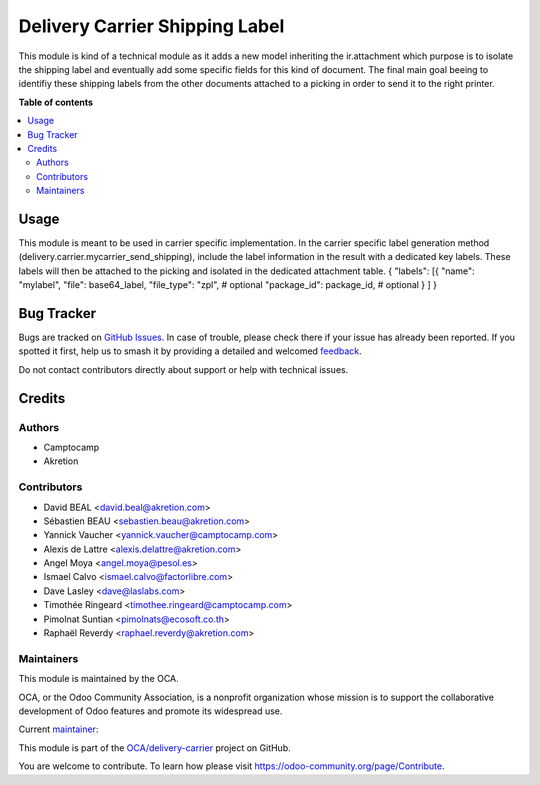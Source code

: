 ===============================
Delivery Carrier Shipping Label
===============================

.. 
   !!!!!!!!!!!!!!!!!!!!!!!!!!!!!!!!!!!!!!!!!!!!!!!!!!!!
   !! This file is generated by oca-gen-addon-readme !!
   !! changes will be overwritten.                   !!
   !!!!!!!!!!!!!!!!!!!!!!!!!!!!!!!!!!!!!!!!!!!!!!!!!!!!
   !! source digest: sha256:4fe4b408850191ac08d98293294acc226617419145b2c065873039d185b43f67
   !!!!!!!!!!!!!!!!!!!!!!!!!!!!!!!!!!!!!!!!!!!!!!!!!!!!

.. |badge1| image:: https://img.shields.io/badge/maturity-Beta-yellow.png
    :target: https://odoo-community.org/page/development-status
    :alt: Beta
.. |badge2| image:: https://img.shields.io/badge/licence-AGPL--3-blue.png
    :target: http://www.gnu.org/licenses/agpl-3.0-standalone.html
    :alt: License: AGPL-3
.. |badge3| image:: https://img.shields.io/badge/github-OCA%2Fdelivery--carrier-lightgray.png?logo=github
    :target: https://github.com/OCA/delivery-carrier/tree/18.0/delivery_carrier_shipping_label
    :alt: OCA/delivery-carrier
.. |badge4| image:: https://img.shields.io/badge/weblate-Translate%20me-F47D42.png
    :target: https://translation.odoo-community.org/projects/delivery-carrier-18-0/delivery-carrier-18-0-delivery_carrier_shipping_label
    :alt: Translate me on Weblate
.. |badge5| image:: https://img.shields.io/badge/runboat-Try%20me-875A7B.png
    :target: https://runboat.odoo-community.org/builds?repo=OCA/delivery-carrier&target_branch=18.0
    :alt: Try me on Runboat

|badge1| |badge2| |badge3| |badge4| |badge5|

This module is kind of a technical module as it adds a new model
inheriting the ir.attachment which purpose is to isolate the shipping
label and eventually add some specific fields for this kind of document.
The final main goal beeing to identifiy these shipping labels from the
other documents attached to a picking in order to send it to the right
printer.

**Table of contents**

.. contents::
   :local:

Usage
=====

This module is meant to be used in carrier specific implementation. In
the carrier specific label generation method
(delivery.carrier.mycarrier_send_shipping), include the label
information in the result with a dedicated key labels. These labels will
then be attached to the picking and isolated in the dedicated attachment
table. { "labels": [{ "name": "mylabel", "file": base64_label,
"file_type": "zpl", # optional "package_id": package_id, # optional } ]
}

Bug Tracker
===========

Bugs are tracked on `GitHub Issues <https://github.com/OCA/delivery-carrier/issues>`_.
In case of trouble, please check there if your issue has already been reported.
If you spotted it first, help us to smash it by providing a detailed and welcomed
`feedback <https://github.com/OCA/delivery-carrier/issues/new?body=module:%20delivery_carrier_shipping_label%0Aversion:%2018.0%0A%0A**Steps%20to%20reproduce**%0A-%20...%0A%0A**Current%20behavior**%0A%0A**Expected%20behavior**>`_.

Do not contact contributors directly about support or help with technical issues.

Credits
=======

Authors
-------

* Camptocamp
* Akretion

Contributors
------------

- David BEAL <david.beal@akretion.com>
- Sébastien BEAU <sebastien.beau@akretion.com>
- Yannick Vaucher <yannick.vaucher@camptocamp.com>
- Alexis de Lattre <alexis.delattre@akretion.com>
- Angel Moya <angel.moya@pesol.es>
- Ismael Calvo <ismael.calvo@factorlibre.com>
- Dave Lasley <dave@laslabs.com>
- Timothée Ringeard <timothee.ringeard@camptocamp.com>
- Pimolnat Suntian <pimolnats@ecosoft.co.th>
- Raphaël Reverdy <raphael.reverdy@akretion.com>

Maintainers
-----------

This module is maintained by the OCA.

.. image:: https://odoo-community.org/logo.png
   :alt: Odoo Community Association
   :target: https://odoo-community.org

OCA, or the Odoo Community Association, is a nonprofit organization whose
mission is to support the collaborative development of Odoo features and
promote its widespread use.

.. |maintainer-florian-dacosta| image:: https://github.com/florian-dacosta.png?size=40px
    :target: https://github.com/florian-dacosta
    :alt: florian-dacosta

Current `maintainer <https://odoo-community.org/page/maintainer-role>`__:

|maintainer-florian-dacosta| 

This module is part of the `OCA/delivery-carrier <https://github.com/OCA/delivery-carrier/tree/18.0/delivery_carrier_shipping_label>`_ project on GitHub.

You are welcome to contribute. To learn how please visit https://odoo-community.org/page/Contribute.
